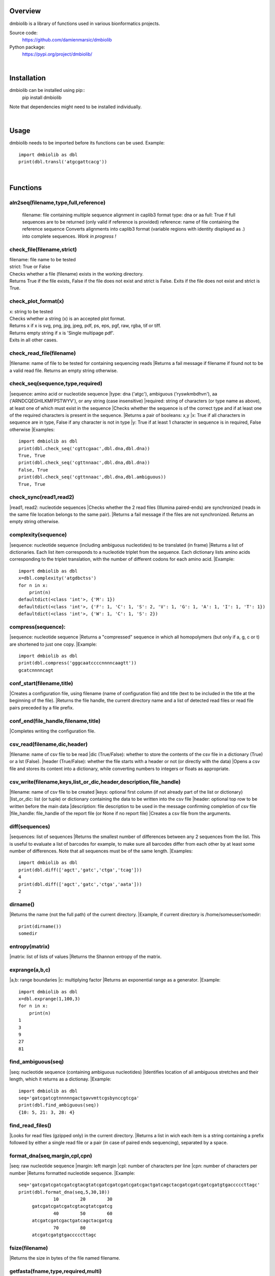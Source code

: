 
Overview
========

dmbiolib is a library of functions used in various bionformatics projects.

Source code:
 https://github.com/damienmarsic/dmbiolib

Python package:
 https://pypi.org/project/dmbiolib/

|
Installation
============

dmbiolib can be installed using pip::
    pip install dmbiolib

Note that dependencies might need to be installed individually.

|
Usage
=====

dmbiolib needs to be imported before its functions can be used.
Example::
    import dmbiolib as dbl
    print(dbl.transl('atgcgattcacg'))

|
Functions
=========

aln2seq(filename,type,full,reference)
*************************************
  filename: file containing multiple sequence alignment in caplib3 format
  type: dna or aa
  full: True if full sequences are to be returned (only valid if reference is provided)
  reference: name of file containing the reference sequence
  Converts alignments into caplib3 format (variable regions with identity displayed as .) into complete sequences.
  *Work in progress !*

check_file(filename,strict)
***************************
| filename: file name to be tested
| strict: True or False
| Checks whether a file (filename) exists in the working directory.
| Returns True if the file exists, False if the file does not exist and strict is False. Exits if the file does not exist and strict is True.

check_plot_format(x)
********************
| x: string to be tested
| Checks whether a string (x) is an accepted plot format.
| Returns x if x is svg, png, jpg, jpeg, pdf, ps, eps, pgf, raw, rgba, tif or tiff.
| Returns empty string if x is 'Single multipage pdf'.
| Exits in all other cases.

check_read_file(filename)
*************************
|filename: name of file to be tested for containing sequencing reads
|Returns a fail message if filename if found not to be a valid read file. Returns an empty string otherwise.

check_seq(sequence,type,required)
*********************************
|sequence: amino acid or nucleotide sequence
|type: dna ('atgc'), ambiguous ('ryswkmbdhvn'), aa ('ARNDCQEGHILKMFPSTWYV'), or any string (case insensitive)
|required: string of characters (or type name as above), at least one of which must exist in the sequence
|Checks whether the sequence is of the correct type and if at least one of the required characters is present in the sequence.
|Returns a pair of booleans: x,y
|x: True if all characters in sequence are in type, False if any character is not in type
|y: True if at least 1 character in sequence is in required, False otherwise
|Examples::
    import dmbiolib as dbl
    print(dbl.check_seq('cgttcgaac',dbl.dna,dbl.dna))
    True, True
    print(dbl.check_seq('cgttnnaac',dbl.dna,dbl.dna))
    False, True
    print(dbl.check_seq('cgttnnaac',dbl.dna,dbl.ambiguous))
    True, True


check_sync(read1,read2)
***********************
|read1, read2: nucleotide sequences
|Checks whether the 2 read files (Illumina paired-ends) are synchronized (reads in the same file location belongs to the same pair).
|Returns a fail message if the files are not synchronized. Returns an empty string otherwise.

complexity(sequence)
********************
|sequence: nucleotide sequence (including ambiguous nucleotides) to be translated (in frame)
|Returns a list of dictionaries. Each list item corresponds to a nucleotide triplet from the sequence. Each dictionary lists amino acids corresponding to the triplet translation, with the number of different codons for each amino acid.
|Example::
   import dmbiolib as dbl
   x=dbl.complexity('atgdbctss')
   for n in x:
       print(n)
   defaultdict(<class 'int'>, {'M': 1})
   defaultdict(<class 'int'>, {'F': 1, 'C': 1, 'S': 2, 'V': 1, 'G': 1, 'A': 1, 'I': 1, 'T': 1})
   defaultdict(<class 'int'>, {'W': 1, 'C': 1, 'S': 2})


compress(sequence):
*******************
|sequence: nucleotide sequence
|Returns a "compressed" sequence in which all homopolymers (but only if a, g, c or t) are shortened to just one copy.
|Example::
   import dmbiolib as dbl
   print(dbl.compress('gggcaatccccnnnncaagtt'))
   gcatcnnnncagt
   
conf_start(filename,title)
**************************
|Creates a configuration file, using filename (name of configuration file) and title (text to be included in the title at the beginning of the file).
|Returns the file handle, the current directory name and a list of detected read files or read file pairs preceded by a file prefix.

conf_end(file_handle,filename,title)
************************************
|Completes writing the configuration file.

csv_read(filename,dic,header)
*****************************
|filename: name of csv file to be read
|dic (True/False): whether to store the contents of the csv file in a dictionary (True) or a lst (False).
|header (True/False): whether the file starts with a header or not (or directly with the data)
|Opens a csv file and stores its content into a dictionary, while converting numbers to integers or floats as appropriate.

csv_write(filename,keys,list_or_dic,header,description,file_handle)
*******************************************************************
|filename: name of csv file to be created
|keys: optional first column (if not already part of the list or dictionary)
|list_or_dic: list (or tuple) or dictionary containing the data to be written into the csv file
|header: optional top row to be written before the main data
|description: file description to be used in the message confirming completion of csv file
|file_handle: file_handle of the report file (or None if no report file)
|Creates a csv file from the arguments.

diff(sequences)
***************
|sequences: list of sequences
|Returns the smallest number of differences between any 2 sequences from the list. This is useful to evaluate a list of barcodes for example, to make sure all barcodes differ from each other by at least some number of differences. Note that all sequences must be of the same length.
|Examples::
   import dmbiolib as dbl
   print(dbl.diff(['agct','gatc','ctga','tcag']))
   4
   print(dbl.diff(['agct','gatc','ctga','aata']))
   2

dirname()
*******
|Returns the name (not the full path) of the current directory.
|Example, if current directory is /home/someuser/somedir::
   print(dirname())
   somedir

entropy(matrix)
***************
|matrix: list of lists of values
|Returns the Shannon entropy of the matrix.

exprange(a,b,c)
***************
|a,b: range boundaries
|c: multiplying factor
|Returns an exponential range as a generator.
|Example::
   import dmbiolib as dbl
   x=dbl.exprange(1,100,3)
   for n in x:
       print(n)
   1
   3
   9
   27
   81

find_ambiguous(seq)
*******************
|seq: nucleotide sequence (containing ambiguous nucleotides)
|Identifies location of all ambiguous stretches and their length, which it returns as a dictionay.
|Example::
   import dmbiolib as dbl
   seq='gatcgatcgtnnnnngactgavvmttcgsbynccgtcga'
   print(dbl.find_ambiguous(seq))
   {10: 5, 21: 3, 28: 4}

find_read_files()
*****************
|Looks for read files (gzipped only) in the current directory.
|Returns a list in wich each item is a string containing a prefix followed by either a single read file or a pair (in case of paired ends sequencing), separated by a space.

format_dna(seq,margin,cpl,cpn)
******************************
|seq: raw nucleotide sequence
|margin: left margin
|cpl: number of characters per line
|cpn: number of characters per number
|Returns formatted nucleotide sequence.
|Example::
   seq='gatcgatcgatcgatcgtacgtatcgatcgatcgatcgatcgactgatcagctacgatcgatcgatcgatgtgacccccttagc'
   print(dbl.format_dna(seq,5,30,10))
                10        20        30
        gatcgatcgatcgatcgtacgtatcgatcg
                40        50        60
        atcgatcgatcgactgatcagctacgatcg
                70        80
        atcgatcgatgtgacccccttagc

fsize(filename)
***************
|Returns the size in bytes of the file named filename.

getfasta(fname,type,required,multi)
***********************************
|fname: name of the fasta file to be opened
|type: dna or aa
|required: same as type, or 'ambiguous' if some ambiguous nucleotides must be present
|multi: Whether the file contains multiple sequences (True) or a single one (False).
|Returns a dictionary of all sequences identified (keys: sequence names, values: sequences) and a string containing possible fail messages.

getread(f,y,counter)
********************
|f: file handle
|y: number of lines per sequence (or 0 if variable number)
|counter: number of reads already processed
|Reads next read and determine read name and sequence.
|Returns read sequence, file handle, updated counter, read name.

initreadfile(rfile)
*******************
|rfile: read file (can be fasta or fastq, uncompressed or gzipped)
|Opens and checks the file. Detects if the format is fastq (new sequence every 4 lines), single line fasta (new sequence every 2 lines) or multiline fasta (new sequence every unknown number of lines).
|Returns file handle and number of lines for each sequence (or 0 if format is multiline fasta).

intorfloat(x)
*************
|x: string to be tested whether it can be converted into an integer or a float
|Returns 'int' if x can be converted to an integer, 'float' if can be converted into a float, 'other' in all other cases.

lncount(f)
**********
|f: file handle
|Returns the number of lines in the file (works fast with large files).

match(seq1, seq2)
*****************
|seq1, seq2: nucleotide sequences (with or without ambiguous nucleotides)
|Checks if the 2 sequences match at each position (see nt_match() below).
|Returns True if the sequences match, False otherwise (or if sequence lengths are different).
|Examples::
   import dmbiolib as dbl
   dbl.match('acgatcg','accatcg')
   False
   dbl.match('acgatcg','acsancg')
   True

mean(x)
*******
|x: list of numerical values
|Returns the mean (sum of all values divided by number of values).
|Examples:

nt_match(nt1, nt2)
******************
|nt1, nt2: nucleotide (a, g, c, t or ambiguous)
|Returns True if the 2 nucleotides match, False otherwise.
|Matching means identity for a, t, g and c, and compatibility for ambiguous nucleotides.
|Examples::
   import dmbiolib as dbl
   dbl.nt_match('a','a')
   True
   dbl.nt_match('a','g')
   False
   dbl.nt_match('n','a')
   True
   dbl.nt_match('s','n')
   True
   dbl.nt_match('r','y')
   False
   dbl.nt_match('g','s')
   True

open_read_file(filename)
************************
|filename: name of the read file to be opened
|Opens a read file (either uncompressed or gzipped) and returns the file handle.

plot_end(fig,name,format,mppdf)
*******************************
|fig: figure handle
|name: file name without extension (if each figure is saved individually)
|format: extension corresponding to the chosen figure format (if each figure is saved individually)
|mppdf: PdfPages handle (if all figures saved in single file pdf)
|Completes the plotting process.

plot_start(x,y,z)
*****************
|x: color map to be used
|y: number of colors needed
|z: plot title
|Initializes the plot
|Returns list of colors and figure handle

pr2(f,text)
***********
|f: file handle
|text: text to be printed
|Prints a text simultaneously to the screen and to a file (adds '\n' when printing to file).

prefix(x)
*********
|x: list of file names
|Returns a list of numbers, with each number being the suggested slice (from left end) of the corresponding file name to be used as a prefix.
|Example::
   import dmbiolib as dbl
   x=['P0-left_L4_2.fq.gz', 'P0-right_L4_2.fq.gz', 'P1-left_L4_2.fq.gz', 'P1-right_L4_2.fq.gz', 'P2-left_L4_2.fq.gz', 'P2-right_L4_2.fq.gz']
   print(dbl.prefix(x))
   [7, 8, 7, 8, 7, 8]

progress_check(c,show,text)
***************************
|c: read counter
|show: dictionary of read numbers that trigger a new % value to the progress counter
|text: text describing the process (should be the same as in progress_start(nr,text))
|Updates the progress counter that was created by progress_start(nr,text).

progress_end()
**************
|Prints the final 100.0% when the process has been completed.

progress_start(nr,text)
***********************
|nr: number of reads
|text: text describing the process
|Starts a progress counter (from 0.0% to 100.0%) of going through a read file.
|Returns a dictionary of read numbers and % completion (only the read numbers that will trigger an update to the counter).

readcount(R,fail)
*****************
|R: name of read file
|fail: fail message
|Counts number of reads in a read file (can be fasta or fastq format, either uncompressed of gzipped). Add a fail text to the fail variable if the file if detected as not being a read file.
|Returns number of reads and updated fail message.

rename(filename)
****************
|filename: name of the file to be renamed
|If the file exists and has non zero size, it is renamed by appending a unique number to it, so a new file with the name filename can be created.

revcomp(seq)
************
|seq: nucleotide sequence
|Returns the reverse-complement.
|Example::
   revcomp('agctgctaa')
   ttagcagct

shortest_probe(seqs,lim,host,t)
*******************************
|seqs: list of nucleotide sequences
|lim: minimum probe size
|host: host genome
|t: description
|Returns shortest probe size allowing to identify all sequences and with probe sequence not present in the host genome.

sortfiles(l,str)
****************
|l: list of file names to be sorted
|str: string before which file names will be sorted
|Returns a list of sorted file names. Sorting is based on numbers if numbers are present in the file names.

transl(seq)
***********
|seq: nucleotide sequence
|Returns amino acid sequence translation of the nucleotide sequence.
|Example::
   transl('atgctgaaagcc')
   MLKA


